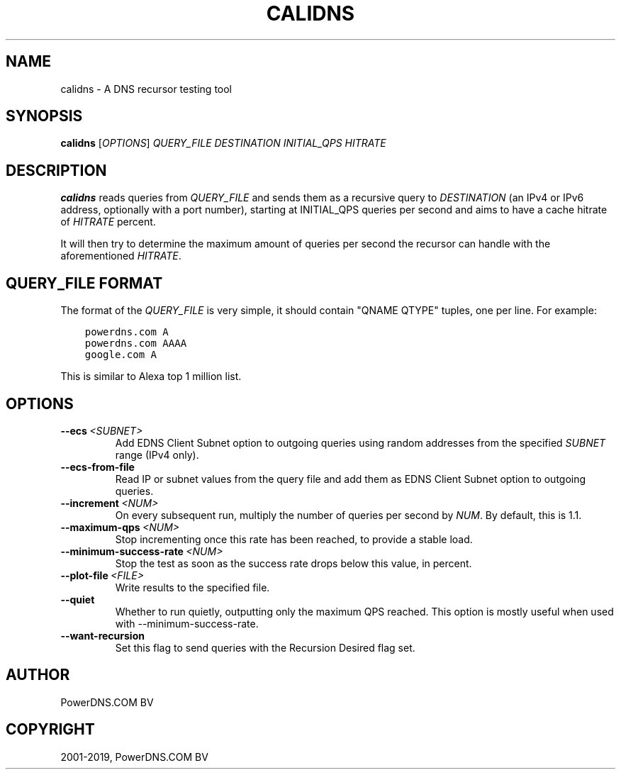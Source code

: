.\" Man page generated from reStructuredText.
.
.TH "CALIDNS" "1" "Aug 08, 2019" "4.2" "PowerDNS Authoritative Server"
.SH NAME
calidns \- A DNS recursor testing tool
.
.nr rst2man-indent-level 0
.
.de1 rstReportMargin
\\$1 \\n[an-margin]
level \\n[rst2man-indent-level]
level margin: \\n[rst2man-indent\\n[rst2man-indent-level]]
-
\\n[rst2man-indent0]
\\n[rst2man-indent1]
\\n[rst2man-indent2]
..
.de1 INDENT
.\" .rstReportMargin pre:
. RS \\$1
. nr rst2man-indent\\n[rst2man-indent-level] \\n[an-margin]
. nr rst2man-indent-level +1
.\" .rstReportMargin post:
..
.de UNINDENT
. RE
.\" indent \\n[an-margin]
.\" old: \\n[rst2man-indent\\n[rst2man-indent-level]]
.nr rst2man-indent-level -1
.\" new: \\n[rst2man-indent\\n[rst2man-indent-level]]
.in \\n[rst2man-indent\\n[rst2man-indent-level]]u
..
.SH SYNOPSIS
.sp
\fBcalidns\fP [\fIOPTIONS\fP] \fIQUERY_FILE\fP \fIDESTINATION\fP \fIINITIAL_QPS\fP \fIHITRATE\fP
.SH DESCRIPTION
.sp
\fBcalidns\fP reads queries from \fIQUERY_FILE\fP and sends them as a
recursive query to \fIDESTINATION\fP (an IPv4 or IPv6 address, optionally
with a port number), starting at INITIAL_QPS queries per second and
aims to have a cache hitrate of \fIHITRATE\fP percent.
.sp
It will then try to determine the maximum amount of queries per second
the recursor can handle with the aforementioned \fIHITRATE\fP\&.
.SH QUERY_FILE FORMAT
.sp
The format of the \fIQUERY_FILE\fP is very simple, it should contain
"QNAME QTYPE" tuples, one per line. For example:
.INDENT 0.0
.INDENT 3.5
.sp
.nf
.ft C
powerdns.com A
powerdns.com AAAA
google.com A
.ft P
.fi
.UNINDENT
.UNINDENT
.sp
This is similar to Alexa top 1 million list.
.SH OPTIONS
.INDENT 0.0
.TP
.BI \-\-ecs \ <SUBNET>
Add EDNS Client Subnet option to outgoing queries using random
addresses from the specified \fISUBNET\fP range (IPv4 only).
.TP
.B \-\-ecs\-from\-file
Read IP or subnet values from the query file and add them as EDNS
Client Subnet option to outgoing queries.
.TP
.BI \-\-increment \ <NUM>
On every subsequent run, multiply the number of queries per second
by \fINUM\fP\&. By default, this is 1.1.
.TP
.BI \-\-maximum\-qps \ <NUM>
Stop incrementing once this rate has been reached, to provide a
stable load.
.TP
.BI \-\-minimum\-success\-rate \ <NUM>
Stop the test as soon as the success rate drops below this value,
in percent.
.TP
.BI \-\-plot\-file \ <FILE>
Write results to the specified file.
.TP
.B \-\-quiet
Whether to run quietly, outputting only the maximum QPS reached.
This option is mostly useful when used with \-\-minimum\-success\-rate.
.TP
.B \-\-want\-recursion
Set this flag to send queries with the Recursion Desired flag set.
.UNINDENT
.SH AUTHOR
PowerDNS.COM BV
.SH COPYRIGHT
2001-2019, PowerDNS.COM BV
.\" Generated by docutils manpage writer.
.
